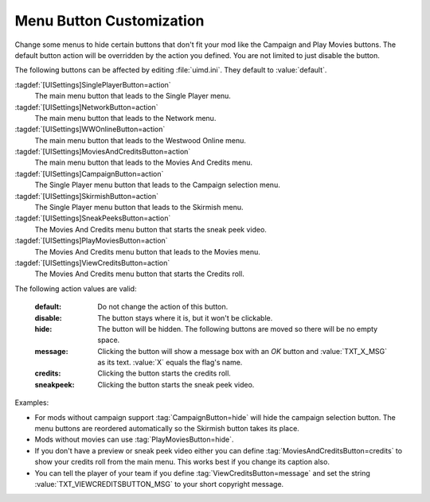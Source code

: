 .. index:: Interface; Change menu button functions

Menu Button Customization
~~~~~~~~~~~~~~~~~~~~~~~~~

Change some menus to hide certain buttons that don't fit your mod like the
Campaign and Play Movies buttons. The default button action will be overridden
by the action you defined. You are not limited to just disable the button.

.. image:: /images/ui_customize.png
  :alt: Collage demonstrating some button customizations
  :align: center

The following buttons can be affected by editing :file:`uimd.ini`. They default
to :value:`default`.

:tagdef:`[UISettings]SinglePlayerButton=action`
  The main menu button that leads to the Single Player menu.
:tagdef:`[UISettings]NetworkButton=action`
  The main menu button that leads to the Network menu.
:tagdef:`[UISettings]WWOnlineButton=action`
  The main menu button that leads to the Westwood Online menu.
:tagdef:`[UISettings]MoviesAndCreditsButton=action`
  The main menu button that leads to the Movies And Credits menu.
:tagdef:`[UISettings]CampaignButton=action`
  The Single Player menu button that leads to the Campaign selection menu.
:tagdef:`[UISettings]SkirmishButton=action`
  The Single Player menu button that leads to the Skirmish menu.
:tagdef:`[UISettings]SneakPeeksButton=action`
  The Movies And Credits menu button that starts the sneak peek video.
:tagdef:`[UISettings]PlayMoviesButton=action`
  The Movies And Credits menu button that leads to the Movies menu.
:tagdef:`[UISettings]ViewCreditsButton=action`
  The Movies And Credits menu button that starts the Credits roll.


The following action values are valid:

  :default: Do not change the action of this button.
  :disable: The button stays where it is, but it won't be clickable.
  :hide: The button will be hidden. The following buttons are moved so there will
    be no empty space.
  :message: Clicking the button will show a message box with an *OK* button and
    \ :value:`TXT_X_MSG` as its text. :value:`X` equals the flag's name.
  :credits: Clicking the button starts the credits roll.
  :sneakpeek: Clicking the button starts the sneak peek video.


Examples:

+ For mods without campaign support :tag:`CampaignButton=hide` will hide the
  campaign selection button. The menu buttons are reordered automatically so the
  Skirmish button takes its place.
+ Mods without movies can use :tag:`PlayMoviesButton=hide`.
+ If you don't have a preview or sneak peek video either you can define
  \ :tag:`MoviesAndCreditsButton=credits` to show your credits roll from the
  main menu. This works best if you change its caption also.
+ You can tell the player of your team if you define
  :tag:`ViewCreditsButton=message` and set the string
  :value:`TXT_VIEWCREDITSBUTTON_MSG` to your short copyright message.

.. versionadded:: 0.2
